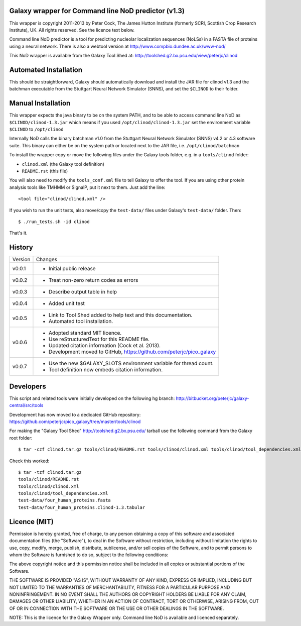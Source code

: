 Galaxy wrapper for Command line NoD predictor (v1.3)
====================================================

This wrapper is copyright 2011-2013 by Peter Cock, The James Hutton Institute
(formerly SCRI, Scottish Crop Research Institute), UK. All rights reserved.
See the licence text below.

Command line NoD predictor is a tool for predicting nucleolar localization
sequences (NoLSs) in a FASTA file of proteins using a neural network. There
is also a webtool version at http://www.compbio.dundee.ac.uk/www-nod/

This NoD wrapper is available from the Galaxy Tool Shed at:
http://toolshed.g2.bx.psu.edu/view/peterjc/clinod


Automated Installation
======================

This should be straightforward, Galaxy should automatically download and install
the JAR file for clinod v1.3 and the batchman executable from the Stuttgart
Neural Network Simulator (SNNS), and set the ``$CLINOD`` to their folder.


Manual Installation
===================
This wrapper expects the java binary to be on the system PATH, and to be able
to access command line NoD as ``$CLINOD/clinod-1.3.jar`` which means if you
used ``/opt/clinod/clinod-1.3.jar`` set the environment variable ``$CLINOD``
to ``/opt/clinod``

Internally NoD calls the binary batchman v1.0 from the Stuttgart Neural Network
Simulator (SNNS) v4.2 or 4.3 software suite. This binary can either be on the
system path or located next to the JAR file, i.e. ``/opt/clinod/batchman``

To install the wrapper copy or move the following files under the Galaxy tools
folder, e.g. in a ``tools/clinod`` folder:

* ``clinod.xml`` (the Galaxy tool definition)
* ``README.rst`` (this file)

You will also need to modify the ``tools_conf.xml`` file to tell Galaxy to offer the
tool. If you are using other protein analysis tools like TMHMM or SignalP, put
it next to them. Just add the line::

  <tool file="clinod/clinod.xml" />

If you wish to run the unit tests, also move/copy the ``test-data/`` files
under Galaxy's ``test-data/`` folder. Then::

    $ ./run_tests.sh -id clinod

That's it.


History
=======

======= ======================================================================
Version Changes
------- ----------------------------------------------------------------------
v0.0.1  - Initial public release
v0.0.2  - Treat non-zero return codes as errors
v0.0.3  - Describe output table in help
v0.0.4  - Added unit test
v0.0.5  - Link to Tool Shed added to help text and this documentation.
        - Automated tool installation.
v0.0.6  - Adopted standard MIT licence.
        - Use reStructuredText for this README file.
        - Updated citation information (Cock et al. 2013).
        - Development moved to GitHub, https://github.com/peterjc/pico_galaxy
v0.0.7  - Use the new $GALAXY_SLOTS environment variable for thread count.
        - Tool definition now embeds citation information.
======= ======================================================================


Developers
==========

This script and related tools were initially developed on the following hg branch:
http://bitbucket.org/peterjc/galaxy-central/src/tools

Development has now moved to a dedicated GitHub repository:
https://github.com/peterjc/pico_galaxy/tree/master/tools/clinod

For making the "Galaxy Tool Shed" http://toolshed.g2.bx.psu.edu/ tarball use
the following command from the Galaxy root folder::

    $ tar -czf clinod.tar.gz tools/clinod/README.rst tools/clinod/clinod.xml tools/clinod/tool_dependencies.xml test-data/four_human_proteins.fasta test-data/four_human_proteins.clinod-1.3.tabular

Check this worked::

    $ tar -tzf clinod.tar.gz
    tools/clinod/README.rst
    tools/clinod/clinod.xml
    tools/clinod/tool_dependencies.xml
    test-data/four_human_proteins.fasta
    test-data/four_human_proteins.clinod-1.3.tabular


Licence (MIT)
=============

Permission is hereby granted, free of charge, to any person obtaining a copy
of this software and associated documentation files (the "Software"), to deal
in the Software without restriction, including without limitation the rights
to use, copy, modify, merge, publish, distribute, sublicense, and/or sell
copies of the Software, and to permit persons to whom the Software is
furnished to do so, subject to the following conditions:

The above copyright notice and this permission notice shall be included in
all copies or substantial portions of the Software.

THE SOFTWARE IS PROVIDED "AS IS", WITHOUT WARRANTY OF ANY KIND, EXPRESS OR
IMPLIED, INCLUDING BUT NOT LIMITED TO THE WARRANTIES OF MERCHANTABILITY,
FITNESS FOR A PARTICULAR PURPOSE AND NONINFRINGEMENT. IN NO EVENT SHALL THE
AUTHORS OR COPYRIGHT HOLDERS BE LIABLE FOR ANY CLAIM, DAMAGES OR OTHER
LIABILITY, WHETHER IN AN ACTION OF CONTRACT, TORT OR OTHERWISE, ARISING FROM,
OUT OF OR IN CONNECTION WITH THE SOFTWARE OR THE USE OR OTHER DEALINGS IN
THE SOFTWARE.

NOTE: This is the licence for the Galaxy Wrapper only. Command line
NoD is available and licenced separately.
